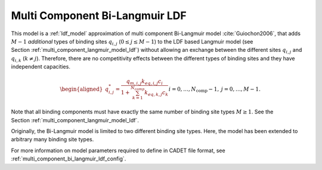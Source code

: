 .. _multi_component_bi_langmuir_model_ldf:

Multi Component Bi-Langmuir LDF
~~~~~~~~~~~~~~~~~~~~~~~~~~~~~~~~

This model is a :ref:`ldf_model` approximation of  multi component Bi-Langmuir model :cite:`Guiochon2006`, that adds :math:`M - 1` *additional* types of binding sites :math:`q_{i,j}` (:math:`0 \leq j \leq M - 1`) to the LDF based Langmuir model (see Section :ref:`multi_component_langmuir_model_ldf`) without allowing an exchange between the different sites :math:`q_{i,j}` and :math:`q_{i,k}` (:math:`k \neq j`).
Therefore, there are no competitivity effects between the different types of binding sites and they have independent capacities.

.. math::
    \begin{aligned}
        q_{i,j}^*=\frac{q_{m,i,j} k_{eq,i,j} c_i}{1 + \sum_{k=1}^{N_{comp}}{k_{eq,k,j} c_k}} && i = 0, \dots, N_{\text{comp}} - 1, \: j = 0, \dots, M - 1.% 	           (0 \leq i \leq N_{\text{comp}} - 1, \: 0 \leq j \leq M - 1). 
    \end{aligned}


Note that all binding components must have exactly the same number of binding site types :math:`M \geq 1`.
See the Section :ref:`multi_component_langmuir_model_ldf`.

Originally, the Bi-Langmuir model is limited to two different binding site types.
Here, the model has been extended to arbitrary many binding site types.


For more information on model parameters required to define in CADET file format, see :ref:`multi_component_bi_langmuir_ldf_config`.
